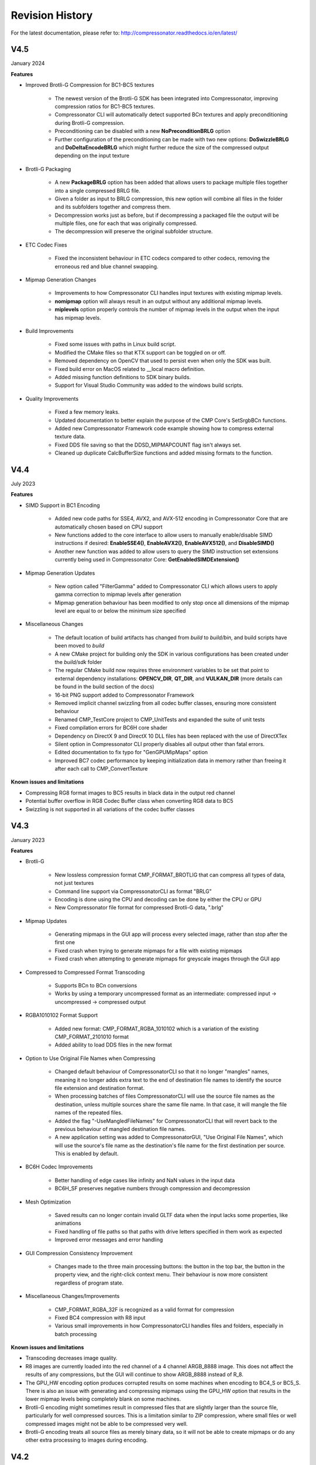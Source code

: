 Revision History
----------------

For the latest documentation, please refer to:  http://compressonator.readthedocs.io/en/latest/

V4.5
~~~~
January 2024

**Features**

- Improved Brotli-G Compression for BC1-BC5 textures

    - The newest version of the Brotli-G SDK has been integrated into Compressonator, improving compression ratios for BC1-BC5 textures.
    - Compressonator CLI will automatically detect supported BCn textures and apply preconditioning during Brotli-G compression.
    - Preconditioning can be disabled with a new **NoPreconditionBRLG** option
    - Further configuration of the preconditioning can be made with two new options: **DoSwizzleBRLG** and **DoDeltaEncodeBRLG** which might further reduce the size of the compressed output depending on the input texture

- Brotli-G Packaging

    - A new **PackageBRLG** option has been added that allows users to package multiple files together into a single compressed BRLG file.
    - Given a folder as input to BRLG compression, this new option will combine all files in the folder and its subfolders together and compress them.
    - Decompression works just as before, but if decompressing a packaged file the output will be multiple files, one for each that was originally compressed.
    - The decompression will preserve the original subfolder structure.

- ETC Codec Fixes

    - Fixed the inconsistent behaviour in ETC codecs compared to other codecs, removing the erroneous red and blue channel swapping.

- Mipmap Generation Changes

    - Improvements to how Compressonator CLI handles input textures with existing mipmap levels.
    - **nomipmap** option will always result in an output without any additional mipmap levels.
    - **miplevels** option properly controls the number of mipmap levels in the output when the input has mipmap levels.

- Build Improvements

    - Fixed some issues with paths in Linux build script.
    - Modified the CMake files so that KTX support can be toggled on or off.
    - Removed dependency on OpenCV that used to persist even when only the SDK was built.
    - Fixed build error on MacOS related to __local macro definition.
    - Added missing function definitions to SDK binary builds.
    - Support for Visual Studio Community was added to the windows build scripts.

- Quality Improvements

    - Fixed a few memory leaks.
    - Updated documentation to better explain the purpose of the CMP Core's SetSrgbBCn functions.
    - Added new Compressonator Framework code example showing how to compress external texture data.
    - Fixed DDS file saving so that the DDSD_MIPMAPCOUNT flag isn't always set. 
    - Cleaned up duplicate CalcBufferSize functions and added missing formats to the function.

V4.4
~~~~
July 2023

**Features**

- SIMD Support in BC1 Encoding

    - Added new code paths for SSE4, AVX2, and AVX-512 encoding in Compressonator Core that are automatically chosen based on CPU support
    - New functions added to the core interface to allow users to manually enable/disable SIMD instructions if desired: **EnableSSE4()**, **EnableAVX2()**, **EnableAVX512()**, and **DisableSIMD()**
    - Another new function was added to allow users to query the SIMD instruction set extensions currently being used in Compressonator Core: **GetEnabledSIMDExtension()**

- Mipmap Generation Updates
    
    - New option called "FilterGamma" added to Compressonator CLI which allows users to apply gamma correction to mipmap levels after generation
    - Mipmap generation behaviour has been modified to only stop once all dimensions of the mipmap level are equal to or below the minimum size specified

- Miscellaneous Changes

    - The default location of build artifacts has changed from *build* to *build/bin*, and build scripts have been moved to *build*
    - A new CMake project for building only the SDK in various configurations has been created under the *build/sdk* folder
    - The regular CMake build now requires three environment variables to be set that point to external dependency installations: **OPENCV_DIR**, **QT_DIR**, and **VULKAN_DIR** (more details can be found in the build section of the docs)
    - 16-bit PNG support added to Compressonator Framework
    - Removed implicit channel swizzling from all codec buffer classes, ensuring more consistent behaviour
    - Renamed CMP_TestCore project to CMP_UnitTests and expanded the suite of unit tests
    - Fixed compilation errors for BC6H core shader
    - Dependency on DirectX 9 and DirectX 10 DLL files has been replaced with the use of DirectXTex
    - Silent option in Compressonator CLI properly disables all output other than fatal errors.
    - Edited documentation to fix typo for "GenGPUMipMaps" option
    - Improved BC7 codec performance by keeping initialization data in memory rather than freeing it after each call to CMP_ConvertTexture

**Known issues and limitations**

- Compressing RG8 format images to BC5 results in black data in the output red channel
- Potential buffer overflow in RG8 Codec Buffer class when converting RG8 data to BC5
- Swizzling is not supported in all variations of the codec buffer classes

V4.3
~~~~
January 2023

**Features**

- Brotli-G

    - New lossless compression format CMP_FORMAT_BROTLIG that can compress all types of data, not just textures
    - Command line support via CompressonatorCLI as format "BRLG"
    - Encoding is done using the CPU and decoding can be done by either the CPU or GPU
    - New Compressonator file format for compressed Brotli-G data, ".brlg"

- Mipmap Updates

    - Generating mipmaps in the GUI app will process every selected image, rather than stop after the first one
    - Fixed crash when trying to generate mipmaps for a file with existing mipmaps
    - Fixed crash when attempting to generate mipmaps for greyscale images through the GUI app

- Compressed to Compressed Format Transcoding

    - Supports BCn to BCn conversions
    - Works by using a temporary uncompressed format as an intermediate: compressed input → uncompressed → compressed output

- RGBA1010102 Format Support

    - Added new format: CMP_FORMAT_RGBA_1010102 which is a variation of the existing CMP_FORMAT_2101010 format
    - Added ability to load DDS files in the new format

- Option to Use Original File Names when Compressing

    - Changed default behaviour of CompressonatorCLI so that it no longer "mangles" names, meaning it no longer adds extra text to the end of destination file names to identify the source file extension and destination format. 
    - When processing batches of files CompressonatorCLI will use the source file names as the destination, unless multiple sources share the same file name. In that case, it will mangle the file names of the repeated files.
    - Added the flag "-UseMangledFileNames" for CompressonatorCLI that will revert back to the previous behaviour of mangled destination file names.
    - A new application setting was added to CompressonatorGUI, "Use Original File Names", which will use the source's file name as the destination's file name for the first destination per source. This is enabled by default.

- BC6H Codec Improvements
   
   - Better handling of edge cases like infinity and NaN values in the input data
   - BC6H_SF preserves negative numbers through compression and decompression

- Mesh Optimization

   - Saved results can no longer contain invalid GLTF data when the input lacks some properties, like animations
   - Fixed handling of file paths so that paths with drive letters specified in them work as expected
   - Improved error messages and error handling

- GUI Compression Consistency Improvement

   - Changes made to the three main processing buttons: the button in the top bar, the button in the property view, and the right-click context menu. Their behaviour is now more consistent regardless of program state.

- Miscellaneous Changes/Improvements

    - CMP_FORMAT_RGBA_32F is recognized as a valid format for compression
    - Fixed BC4 compression with R8 input
    - Various small improvements in how CompressonatorCLI handles files and folders, especially in batch processing

**Known issues and limitations**

- Transcoding decreases image quality.
- R8 images are currently loaded into the red channel of a 4 channel ARGB_8888 image. This does not affect the results of any compressions, but the GUI will continue to show ARGB_8888 instead of R_8.
- The GPU_HW encoding option produces corrupted results on some machines when encoding to BC4_S or BC5_S. There is also an issue with generating and compressing mipmaps using the GPU_HW option that results in the lower mipmap levels being completely blank on some machines.
- Brotli-G encoding might sometimes result in compressed files that are slightly larger than the source file, particularly for well compressed sources. This is a limitation similar to ZIP compression, where small files or well compressed images might not be able to be compressed very well.
- Brotli-G encoding treats all source files as merely binary data, so it will not be able to create mipmaps or do any other extra processing to images during encoding.

V4.2
~~~~
July 2021

**Features**

- BC1 Quality Improvements

    - Added new refine steps to improve quality of images with mixed low and high-frequency content.
    - Boosted encoding performance by 2x with improved quality for smooth texture-mapped surfaces.

- BC7 HLSL Improvements

    - Bug fixes and improved overall quality of the shader.

- GUI Update

    - Added "Refine Steps" settings for BC1 image processing
    - Removed "Use Alpha" and "No Alpha" setting for BC1, Just set a threshold above 0 to enable BC1 punch through ranges

- SDK Updates

    - Removed framework.h file, replaced with compressonator.h
    - Added new kernel setting options for BCn codecs in CMP_Framework
    - New single header shader files added for CPU-GPU common API's and type definitions
    - Added FidelityFX types to common_defs.h to support programming FidelityFX shaders with CMP type definitions
    - Improved CompressonatorLib BC1 performance and quality
    
- CMake Build Updates

    - Added options to select build of external libs, SDK libs and applications
    - Build updated for CLI on Mac OS
    - OpenCV 4 supported
    - Improved compiler standard revision detection and extensions
    - Visual Studio 2019 support
    - Qt 5.15 support

**Known issues and limitations**

- BC1 set to high-quality settings or with refinement steps take longer time to process than prior versions, adjust quality-settings lower if better performance is required

- Fixed quality issues for BC7 HLSL for images with alpha content, the processing time is longer than the previous release

- Global Setting of Refine Steps is only valid for BC1, it will not work for any other format settings.


V4.1
~~~~
November 2020

**Features**

-  SNORM Support

    `Signed channel support for BC4 and BC5 <gui_tool/user_guide/texturecompression.html#compressing-signed-channel-images>`__ 


-  GPU Encoding

    `GPU Based Compression  <gui_tool/user_guide/applicationoptions.html?#encode-with>`__ 

-  Mip Map Generation

    `MIP Map Filter Support Using either GPU or CPU <gui_tool/user_guide/userguide.html#mip-map-filter-support-using-either-gpu-or-cpu>`__

    `GPU Based MIP Map generation <gui_tool/user_guide/userguide.html#gpu-based-compression-and-mip-map-generation>`__

-  Image View

    `PSNR Display Feature for GUI Image Views <gui_tool/user_guide/imageview.html#psnr-display-feature-for-gui-image-views>`__

-  Test Analysis

    `CSV File Update to Support Automation <command_line_tool/commandline.html#csv-file-update-to-support-automation>`__

-  `KTX2 File Support <gui_tool/user_guide/imageview.html?#adding-additional-image-formats>`__

    A KTX version 2 plugin has been added to the SDK, that supports saving and loading multichannel images, BCn, ETCn, and ASTC codecs.


**Known issues and limitations**

-  When using GPU encoding, all source image width and height must be divisible by 4.
-  GPU HW based encoding feature is only available on the Windows platform. Encoding is set only for BCn codecs and quality is limited when compared to CPU encoding.
-  BC6H is not supported  with GPU HW based encoding.
-  KTX2 file formats for ATIn and DXT5 swizzled formats are not supported.
-  ATI1n, ATI2n processed images save as BC4 and BC5 formats.
-  Transcoding to ARGB_16F, ARGB_32F, and ARGB_8888 image formats is supported, all other channel formats have various data issues and have been removed until a fix is available.
-  Viewing glTF and OBJ models using Vulkan(TM) rendering shows blank views.
-  PSNR and Image diff analysis for mismatched channel source and destination types (F16, F32, HalfFloat, and 8bit) needs improvement.
-  BC6H for OpenCL is not available in this release.
-  If user-requested MIP Map level generation for GPU texture sizes in the GUI and CLI applications are invalid, they will automatically be adjusted to the lowest settable limits.
-  Limited CubeMap support.


V4.0
~~~~
May 2020

**Features**

-  `CMP_Core GPU encoding support <developer_sdk/cmp_core/index.html#cmp-core>`__


    Supports GPU based encoding with OpenCL and DX11

-  `Analysis Views <analysis/index.html#analysis-views>`__ 

    (Beta Feature) Displays performance data for GPU and CPU based BC1 to BC7 encoders

-  `CLI Analysis Log File <command_line_tool/commandline.html#test-analysis-logging-features-and-file-filters>`__

    The "process_results.txt" logging includes GPU performance analysis data. csv file format is also available.

-  `Using Codec Quality Settings <developer_sdk/cmp_core/index.html#quality-settings>`__

    Quality settings are available for BC1, BC2 and BC3 encoders.

-  `Setting Global Quality Settings <gui_tool/user_guide/ProjectExplorer.html#setting-global-quality-settings>`__

    Users can override all individual destination compression settings, using a globally set value before processing.


-  `Make Compatible Feature <gui_tool/user_guide/TextureCompression.html#using-the-make-compatible-feature>`__

    Compressonator SDK performs auto conversions of FP16 to byte and byte to FP16 formats when encoding textures with GPU or CPU encoders, a pre-conversion of the source data is performed, into a temporary buffer which is then sent for processing, once the processing is completed the buffer is removed.


**Known issues and limitations** 

-  GPU based encoding feature is only available on the Windows platform.
-  When using GPU Encoding, all source image width and height must be divisible by 4.
-  BC1, BC2 and BC3 DXC Performance is slow for quality setting > 0.6
-  CMP_Core for BC1,BC2,BC3,BC4,BC5 is fully functional on both OpenCL and DX11.
-  CMP_Core BC7 has limited support on OpenCL, in a few cases encoding images causes GPU and CLI application to become unresponsive.
-  CMP_Core BC6 for OpenCL is not completed.
-  BC6 & BC7 on DX11 uses DirectX Tex shaders, CMP_Core version will be available soon.
-  GPU shaders for OpenCL and DX11 are compiled at runtime when encoding a texture for the first time, all subsequent runs use compiled shaders.
-  KPerf(ms) and MTx/s are not measured for Compressonator SDK CPU encoding, only measured for CMP_Core SDK HPC-CPU and GPU encoding.
-  KPerf(ms) and MTx/s measurements do not match across DXC and OCL pipelines.
-  If user-requested MIP Map level generation for GPU texture sizes in the GUI and CLI applications are invalid, they will automatically be adjusted to the lowest settable limits.
-  See v3.2 list for additional issues and limitations.

V3.2
~~~~
December 2019

**Features**

-  `New Libraries <developer_sdk/index.html>`__

    Several new libraries are now provided with the SDK. 
    
    `Compressonator Core <developer_sdk/cmp_core/index.html>`__
    Provides block level API access to updated performance and quality driven BCn codecs.
    
    `Compressonator Framework <developer_sdk/cmp_framework/index.html>`__
    Includes Compressonator core with interfaces for multi-threading, mipmap generation, file access of images and HPC pipeline interfaces. (SPMD & GPU support is not enabled in this release)
    
    `Compressonator SDK <developer_sdk/cmp_compressonator/index.html>`__
    Has been updated to support Cube Maps, MIP Map generation. External link requirement for Open EXR has been removed.


-  `Cube Map Support <gui_tool/user_guide/UserGuide.html#cube-maps>`__

    This release previews cube map support for images that are limited to RGBA_8888 format and RGBA_F16. Support for other formats will be provided in the next major update.

-  `Analysis Views <analysis/index.html#analysis-views>`__

    A analysis table view and results output are provided for users to view test analysis results for Performance, PSNR and SSIM analysis during and after processing of image textures.


**Known issues and limitations** 

-  HPC BC7 codec on Linux platforms shows block artifacts.

-  HDR Cube maps (Format ARGB_16F) files have issues in the GUI view, only the first frame and MIP Level is displayed.

-  Cube map only supports a limited set of texture types (RGBA_8888 and RGBA_F16), additional format will be added in future release.

-  Cube maps with .KTX as destination format is not supported. 

-  When transcoding signed floats with BC6H HPC on unsigned RGBA_8888 data the images will appear distorted.

-  CreateCodecBuffer (nCodecBufferType) case needs to create new codec buffers for CBT_RGBA8888, CBT_BGRA8888 and CBT_ARGB8888. The fix has been patched in this release.

-  In GUI, ATI2N decode with CPU is swizzled. Decode views with GPU_OpenGL, GPU_DirectX and GPU_Vulkan are correct.

-  MSE calculations are based on RGB channels only, alpha channel is not included. New MSE calculations based on MipSet data format for RGBA channels will be used in next release.

**Notes** 

-  BC5 codec uses ATI2N_XY (Red & Green) channel format  if you prefer Green & Red for BC5 please use ATI2N format for encoding.
-  In GUI, BC4 decode views using CPU is gray scaled based on Red channel. Next release will only use Red channel views to match GPU views.


V3.1
~~~~
November 2018

**Features**

-  **Fresh New Installers:** 

    When installing to Windows with V3.1 release, you will notice that there are several separate new installers: SDK, GUI and CLI, which when all used result in the following file structure under \\Program Files\\Compressonator 3.1

        |image126|

    The bin and license folders are created when the user installed GUI or CLI. When the SDK is installed,  an examples folder is created which contains sample application source code demonstrating the use of the Compressonator SDK.  These samples use the header files from the include folder and require linking with the prebuilt sample Compressonator library provided in the lib folder. Users can also build the Compressonator library using the source code from GPUOpen.
    Each of these installs will not remove prior v3.0 or older installations. The user should uninstall manually using the control panel “add remove programs".

-  **Texture Compression**

        **BC6H:** The quality of images varies slightly when processed with a CPU based encoder and decompressed by GPU compared to decompression by CPU, especially when generating MIP map levels with progressively lower resolution images. Our latest release compensates for these differences to reduce the errors that causes blocking artifacts and luminance changes.

        `ETC2_RGBA <gui_tool/user_guide/TextureCompression.html#etc2>`__ and `ETC2_RGBA1 <gui_tool/user_guide/TextureCompression.html#etc2>`__  is added to Compressonator SDK, that controls the degree of transparency of images for ETC2 blocks.

-  **CLI Options** 

        `Process Source and Destination Folders: <command_line_tool/commandline.html#test-analysis-logging-features-and-file-filters>`__

        The new CLI adds support for processing image files from a folder, without the need to specify a file name. Using a file filter, specific files types can also be selected for compression as needed.

        `CLI Analysis Log File: <command_line_tool/commandline.html#test-analysis-logging-features-and-file-filters>`__
        
        
        CLI will generate an output "process_results.txt" when -log is added to the compression command line options, users can change the default log file using the command -logfile, the log captures details of the source and destination files along with statistical data on performance and quality.


-  **3D Model**        
        
        **Model Mesh Compression:** Additional support for gltf 2.0 compression extensions (KHR_draco_mesh_compression) is added to `CLI <command_line_tool/commandline.html#mesh-compression>`__ and `GUI <gui_tool/user_guide/3DModelCompression.html#d-mesh-optimization-and-or-mesh-compression>`__ 

        **Selectable 3D Model Viewers:** Support for the Vulkan Viewer code introduced in 3.0 can now be set in GUI application settings, this is an alpha version and not expected  to work for all glTF models, feature for this viewer compared to DX12 has been limited.

        **3D Model Image Diff Viewer, Auto and Manual View:** This feature allows the user to select a manual override of the automated difference view of two rendered models. The Auto View switches render frames at a predetermined rate after two render cycles of each model view, the Manual View allows the users to manually switch view using the keyboards space bar.

-  **Image Viewer**.

        **Save View as:** Users can capture viewed images to file using context menu “Save View as” to either DDS, BMP or EXR files

        **Save Block as:** Users can now save any block to file using "Save Source Block … as" where … is the current cursor location translated to a block position.

        **Copy to Windows Clipboard:** Users can capture images to Windows Clipboard, using keyboard keys Ctrl C (captures displayed image), Alt C (captures original source image).

**Known issues and limitations** 

        - After uninstalling the SDK or CLI, Windows short cuts for the tools folder references are not removed. When selecting them in the start menu Windows will prompt for removal.
        - Vulkan Model Viewer, the code is a preview alpha version, it may cause GUI instability with various models!



V3.0 
~~~~
April 2018

V3.0 release will expand Compressonator assets processing from 2D to 3D.
Please refer to Getting Started document (Section “Getting Started on 3D
Mesh Processing”) if you wish to have a quick start on V3.0.

**Features**

`3D Mesh Optimization <#_Optimizing_Mesh>`__

-  Optimize mesh (.obj model and .bin file from .glTF model) using
   vertex cache optimization, overdraw reduction and mesh simplification
   using level of details.

-  `Analyzing Mesh <gui_tool/user_guide/UserGuide.html#Analyzing_Mesh>`__ : Provide ACMR (Average Cache
   Miss Ratio) and ATVR (Average Transformed Vertices Ratio) statistic
   from mesh optimization to analyze mesh optimization only.

`3D Mesh Compression <gui_tool/user_guide/UserGuide.html#Optimizing_Mesh>`__

-  Compress mesh (support only .obj model) using Draco library.

    `Image View switch between Original and
    Processed <#_Image_View_switch>`__

-  Original Image View and Processed Image View (Compressed Image View
   or Pixels Difference Image View) can be switched with simple key
   stokes (O or P)

**Known issues and limitations** 

-  “Mesh optimization only support glTF and obj file format while mesh
   compression only support obj file format.

-  Embedded gltf is not supported for now. Only gltf with external .bin
   mesh file is supported.

-  .obj file texture load (with an external mtl file) and view is not
   supported.

-  “AutoOpt” in the mesh optimization setting may not produce the best
   result, it is just a default setting which includes vertex cache
   optimization with cache size of 16, overdraw optimization with ACMR
   threshold 1.05 and vertex fetch optimization. The mesh optimization
   setting is model-dependent and depend on actual hardware. If result
   is not optimized, users are advised to use “UserOpt” setting and
   refer to `Mesh Optimizer Settings for “UserOpt”
   selection <gui_tool/user_guide/UserGuide.html#Mesh_Optimizer_Settings>`__ to set each value manually
   or check/uncheck certain optimization.

-  Mesh Optimization with all selected Mesh Optimizer Settings will need
   to work with `mesh analyzing <gui_tool/user_guide/UserGuide.html#Analyzing_Mesh>`__ with the values
   set to match the hardware to get the optimum result.

-  KTX 3 color channels multiple mip level may result in GUI crash and
   will be fix in next release.




V2.7
~~~~
October 2017

**Features**

-  `Linux and Mac support- <#_Cross_platform_support>`__ build with
   cmake and shell script

-  Preview of 3D model viewer and asset compression

   -  `Compress texture images within the glTF
      file <gui_tool/user_guide/UserGuide.html#glTF_Viewer_and>`__.

   -  `View 3D Models with DX12 using glTF v2.0 <gui_tool/user_guide/UserGuide.html#glTF_Viewer_and>`__
      file format https://www.khronos.org/gltf

   -  `Compare compressed model <gui_tool/user_guide/UserGuide.html#glTF_3D_Model>`__ textures with
      original

**Known issues and limitations** 

-  “Drag and drop” does not work due to User Interface Privilege
   Isolation technology which forbid dragging from non-admin to admin,
   please relaunch the app without admin again if drag and drop does not
   work.

-  glTF viewer is pre-mature and requires DX12 feature level 12, support
   only Win10 RS2 or later, also Window SDK 10.0.15063.0 is recommended
   for best functionality of the viewer.

-  Decompress view with Vulkan only support up to driver version 1.5.0.
   Stay tune for update to support the latest driver.

-  Some glTF view might appear zoom in or out. Please use the mouse
   wheel to zoom in/out for better view.

|image118|

V2.5
~~~~
October 2017

**Features**

-  GUI updates includes

-  `Added support for HDR image view <gui_tool/user_guide/UserGuide.html#GUI_HDR_Properties>`__, a HDR
   properties window has been added to allow user adjust Exposure,
   Defog, Knee Low and Knee-High values.

-  `Added support for channel weight
   setting <gui_tool/user_guide/UserGuide.html#GUI_Channel_weighting>`__ in destination setting window
   for compression codecs.

-  `Added support for alpha setting <gui_tool/user_guide/UserGuide.html#GUI_Alpha_setting>`__ in
   destination setting window for BC1.

-  `Added option to select image view with GPU or
   CPU <gui_tool/user_guide/UserGuide.html#Selectable_GPU_or>`__ (decompress with GPU or CPU).

-  GUI “Process” icon behavior has been changed for the convenience of
   the users:

   -  “Process” icon has been enabled all the time even when users do
      not add any compression setting to the original images.

   -  Allow user to drag and drop multiple images and click “Process”
      right away, in which GUI will set the compression setting chosen
      by the users to all original images.

-  Codecs updates includes

-  `ASTC <gui_tool/user_guide/UserGuide.html#ASTC>`__

-  `ETC2 <gui_tool/user_guide/UserGuide.html#ETC2>`__

-  Improved BC6H Compression quality

V2.4
~~~~
December 2016

**Features**

-  Improved performance of ASTC compression

-  Performance adjusted according to quality settings

-  Fast multi-threaded implementation Example: Boat.png sample image
   with Quality = 0.05 and BitRate = 8.0 over 40% faster for single
   threaded compression compare with v2.3 35x faster for multi threaded
   (8 threads on a 8 Core CPU) compression

-  Support MipMap generation in KTX files

-  Added TGA image plugin

-  Added Vulkan GPU based decompression and viewing of compressed image

-  64-bit support added to Command Line and GUI applications

**Known issues and limitations** 

-  MipMap views is not supported in GPU based decompression

**Bug Fixes and Changes**

-  GUI application no longer requires GPUOpen CodeXL components

   -  Replaced Progress Bar

   -  Replaced About Box

   -  Replaced Welcome Page

   -  Removed Crash Reports

-  To build GUI and CLI applications from source, it is required to
   install Qt v5.7 first (Qt v5.5 in common folder is no longer
   required)

-  The path setting for 32 and 64 bit Qt files is set in a shared
   VisualStudio project file Compressonator\_RootDev.proj

-  Fixed the problem of corrupted BlockRate values in GUI when loading
   project files and processing

-  Fixed the corrupted image block problem when "BlockRate" width is not
   equal to height during ASTC CPU based decompression

-  Added check on valid ASTC user input block size (WxH) parameter

-  Fixed ATC\_RGB channel swizzle

-  Fixed missing decompressed image output to TGA file (replaced Qt
   plugins with Compressonator's own TGA plugin)

V2.3
~~~~
July 2016

**Features**

`ETC2 codec for RGB textures <gui_tool/user_guide/TextureCompression.html#etc2>`__

-  Compatible with OpenGL’s GL\_COMPRESSED\_RGB8\_ETC2 API

`ASTC <gui_tool/user_guide/TextureCompression.html#astc>`__ compression & decompression of various block sizes
from 4x4 to 12x12

-  Supported through OpenGL APIs

-  Requires GPU HW supports ASTC format

`Selectable GPU or CPU based compressed image
views <gui_tool/user_guide/UserGuide.html#selectable-gpu-or-cpu-based-compressed-image-views>`__

-  GPU rendering based on OpenGL or DirectX

`Channel weighting <gui_tool/user_guide/UserGuide.html#gui-channel-weighting>`__

-  Enabled in Compression setting

`Alpha setting enabled for BC1 (DXT1) <gui_tool/user_guide/UserGuide.html#GUI-Alpha-setting>`__

.. |image118| image:: gui_tool/user_guide/media/image118.png
.. |image126| image:: gui_tool/user_guide/media/image126.png

